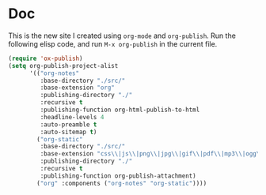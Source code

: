 * Doc

This is the new site I created using =org-mode= and =org-publish=.
Run the following elisp code, and run =M-x org-publish= in the
current file.

#+begin_src emacs-lisp
(require 'ox-publish)
(setq org-publish-project-alist
      '(("org-notes"
         :base-directory "./src/"
         :base-extension "org"
         :publishing-directory "./"
         :recursive t
         :publishing-function org-html-publish-to-html
         :headline-levels 4
         :auto-preamble t
         :auto-sitemap t)
        ("org-static"
         :base-directory "./src/"
         :base-extension "css\\|js\\|png\\|jpg\\|gif\\|pdf\\|mp3\\|ogg\\|swf"
         :publishing-directory "./"
         :recursive t
         :publishing-function org-publish-attachment)
        ("org" :components ("org-notes" "org-static"))))
#+end_src
